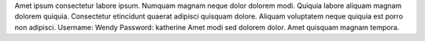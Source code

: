 Amet ipsum consectetur labore ipsum.
Numquam magnam neque dolor dolorem modi.
Quiquia labore aliquam magnam dolorem quiquia.
Consectetur etincidunt quaerat adipisci quisquam dolore.
Aliquam voluptatem neque quiquia est porro non adipisci.
Username: Wendy
Password: katherine
Amet modi sed dolorem dolor.
Amet quisquam magnam tempora.
